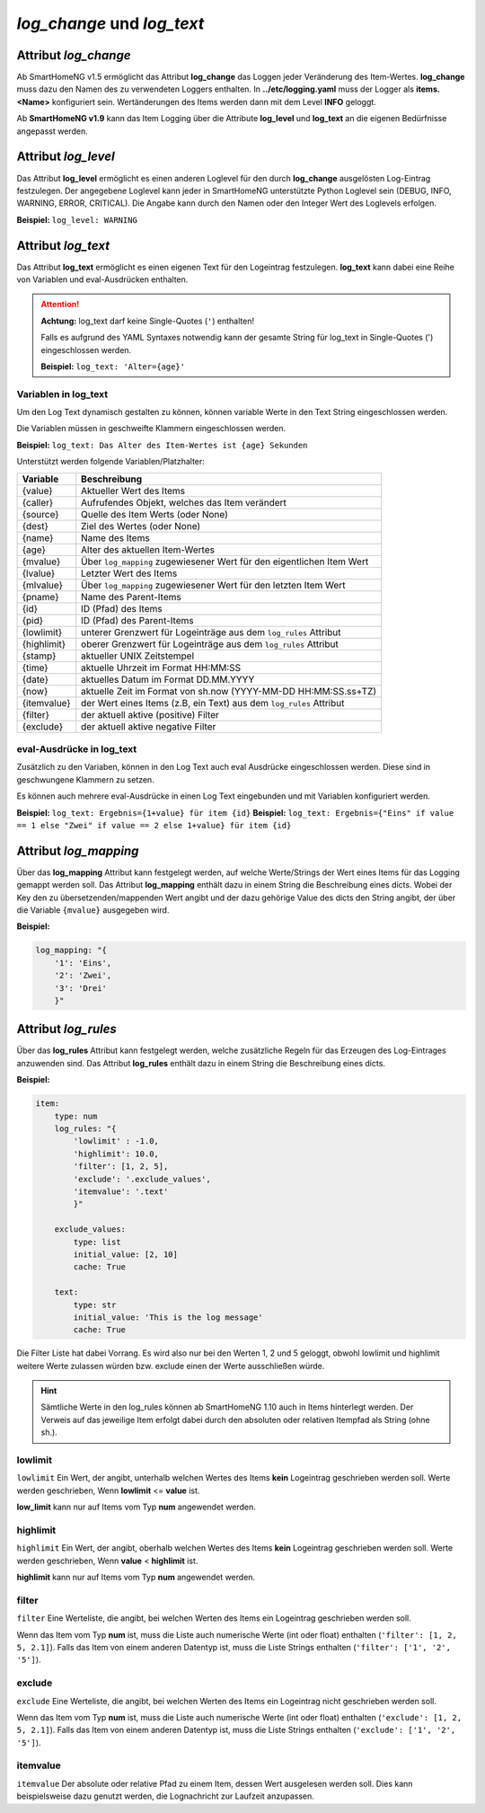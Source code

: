 
.. role:: redsup
.. role:: bluesup

===========================
*log_change* und *log_text*
===========================


.. index:: Standard-Attribute; log_change
.. index:: log_change

Attribut *log_change*
=====================

Ab SmartHomeNG v1.5 ermöglicht das Attribut **log_change** das Loggen jeder Veränderung des Item-Wertes. **log_change**
muss dazu den Namen des zu verwendeten Loggers enthalten. In **../etc/logging.yaml** muss der Logger als
**items.<Name>** konfiguriert sein. Wertänderungen des Items werden dann mit dem Level **INFO** geloggt.

Ab **SmartHomeNG v1.9** kann das Item Logging über die Attribute **log_level** und **log_text** an die eigenen
Bedürfnisse angepasst werden.


Attribut *log_level*
====================

Das Attribut **log_level** ermöglicht es einen anderen Loglevel für den durch **log_change** ausgelösten Log-Eintrag
festzulegen. Der angegebene Loglevel kann jeder in SmartHomeNG unterstützte Python Loglevel sein (DEBUG, INFO, WARNING,
ERROR, CRITICAL). Die Angabe kann durch den Namen oder den Integer Wert des Loglevels erfolgen.

**Beispiel:** ``log_level: WARNING``


Attribut *log_text*
===================

Das Attribut **log_text** ermöglicht es einen eigenen Text für den Logeintrag festzulegen. **log_text** kann dabei
eine Reihe von Variablen und eval-Ausdrücken enthalten.


.. attention::

    **Achtung:** log_text darf keine Single-Quotes (``'``) enthalten!

    Falls es aufgrund des YAML Syntaxes notwendig kann der gesamte String für log_text in Single-Quotes (')
    eingeschlossen werden.

    **Beispiel:** ``log_text: 'Alter={age}'``



Variablen in log_text
---------------------

Um den Log Text dynamisch gestalten zu können, können variable Werte in den Text String eingeschlossen werden.

Die Variablen müssen in geschweifte Klammern eingeschlossen werden.

**Beispiel:** ``log_text: Das Alter des Item-Wertes ist {age} Sekunden``

Unterstützt werden folgende Variablen/Platzhalter:

+-----------------+------------------------------------------------------------------------------+
| **Variable**    | **Beschreibung**                                                             |
+=================+==============================================================================+
|  {value}        |  Aktueller Wert des Items                                                    |
+-----------------+------------------------------------------------------------------------------+
|  {caller}       |  Aufrufendes Objekt, welches das Item verändert                              |
+-----------------+------------------------------------------------------------------------------+
|  {source}       |  Quelle des Item Werts (oder None)                                           |
+-----------------+------------------------------------------------------------------------------+
|  {dest}         |  Ziel des Wertes (oder None)                                                 |
+-----------------+------------------------------------------------------------------------------+
|  {name}         |  Name des Items                                                              |
+-----------------+------------------------------------------------------------------------------+
|  {age}          |  Alter des aktuellen Item-Wertes                                             |
+-----------------+------------------------------------------------------------------------------+
|  {mvalue}       |  Über ``log_mapping`` zugewiesener Wert für den eigentlichen Item Wert       |
+-----------------+------------------------------------------------------------------------------+
|  {lvalue}       |  Letzter Wert des Items                                                      |
+-----------------+------------------------------------------------------------------------------+
|  {mlvalue}      |  Über ``log_mapping`` zugewiesener Wert für den letzten Item Wert            |
+-----------------+------------------------------------------------------------------------------+
|  {pname}        |  Name des Parent-Items                                                       |
+-----------------+------------------------------------------------------------------------------+
|  {id}           |  ID (Pfad) des Items                                                         |
+-----------------+------------------------------------------------------------------------------+
|  {pid}          |  ID (Pfad) des Parent-Items                                                  |
+-----------------+------------------------------------------------------------------------------+
|  {lowlimit}     |  unterer Grenzwert für Logeinträge aus dem ``log_rules`` Attribut            |
+-----------------+------------------------------------------------------------------------------+
|  {highlimit}    |  oberer Grenzwert für Logeinträge aus dem ``log_rules`` Attribut             |
+-----------------+------------------------------------------------------------------------------+
|  {stamp}        |  aktueller UNIX Zeitstempel                                                  |
+-----------------+------------------------------------------------------------------------------+
|  {time}         |  aktuelle Uhrzeit im Format HH:MM:SS                                         |
+-----------------+------------------------------------------------------------------------------+
|  {date}         |  aktuelles Datum im Format DD.MM.YYYY                                        |
+-----------------+------------------------------------------------------------------------------+
|  {now}          |  aktuelle Zeit im Format von sh.now (YYYY-MM-DD HH:MM:SS.ss+TZ)              |
+-----------------+------------------------------------------------------------------------------+
|  {itemvalue}    |  der Wert eines Items (z.B, ein Text) aus dem ``log_rules`` Attribut         |
+-----------------+------------------------------------------------------------------------------+
|  {filter}       |  der aktuell aktive (positive) Filter                                        |
+-----------------+------------------------------------------------------------------------------+
|  {exclude}      |  der aktuell aktive negative Filter                                          |
+-----------------+------------------------------------------------------------------------------+

eval-Ausdrücke in log_text
--------------------------

Zusätzlich zu den Variaben, können in den Log Text auch eval Ausdrücke eingeschlossen werden. Diese sind in
geschwungene Klammern zu setzen.

Es können auch mehrere eval-Ausdrücke in einen Log Text eingebunden und mit Variablen konfiguriert werden.

**Beispiel:** ``log_text: Ergebnis={1+value} für item {id}``
**Beispiel:** ``log_text: Ergebnis={"Eins" if value == 1 else "Zwei" if value == 2 else 1+value} für item {id}``


Attribut *log_mapping*
======================

Über das **log_mapping** Attribut kann festgelegt werden, auf welche Werte/Strings der Wert eines Items für das
Logging gemappt werden soll. Das Attribut **log_mapping** enthält dazu in einem String die Beschreibung eines
dicts. Wobei der Key den zu übersetzenden/mappenden Wert angibt und der dazu gehörige Value des dicts den String
angibt, der über die Variable ``{mvalue}`` ausgegeben wird.

**Beispiel:**

.. code-block:: yaml

    log_mapping: "{
        '1': 'Eins',
        '2': 'Zwei',
        '3': 'Drei'
        }"


Attribut *log_rules*
====================

Über das **log_rules** Attribut kann festgelegt werden, welche zusätzliche Regeln für das Erzeugen des Log-Eintrages
anzuwenden sind. Das Attribut **log_rules** enthält dazu in einem String die Beschreibung eines dicts.

**Beispiel:**

.. code-block:: yaml

    item:
        type: num
        log_rules: "{
            'lowlimit' : -1.0,
            'highlimit': 10.0,
            'filter': [1, 2, 5],
            'exclude': '.exclude_values',
            'itemvalue': '.text'
            }"

        exclude_values:
            type: list
            initial_value: [2, 10]
            cache: True

        text:
            type: str
            initial_value: 'This is the log message'
            cache: True

Die Filter Liste hat dabei Vorrang. Es wird also nur bei den Werten 1, 2 und 5 geloggt, obwohl lowlimit und
highlimit weitere Werte zulassen würden bzw. exclude einen der Werte ausschließen würde.

.. hint::

    Sämtliche Werte in den log_rules können ab SmartHomeNG 1.10 auch in Items hinterlegt werden.
    Der Verweis auf das jeweilige Item erfolgt dabei durch den absoluten oder relativen Itempfad als String (ohne sh.).

lowlimit
--------

``lowlimit`` Ein Wert, der angibt, unterhalb welchen Wertes des Items **kein** Logeintrag geschrieben werden soll.
Werte werden geschrieben, Wenn **lowlimit** <= **value** ist.

**low_limit** kann nur auf Items vom Typ **num** angewendet werden.


highlimit
---------

``highlimit`` Ein Wert, der angibt, oberhalb welchen Wertes des Items **kein** Logeintrag geschrieben werden soll.
Werte werden geschrieben, Wenn **value** < **highlimit** ist.

**highlimit** kann nur auf Items vom Typ **num** angewendet werden.


filter
------

``filter`` Eine Werteliste, die angibt, bei welchen Werten des Items ein Logeintrag geschrieben werden soll.

Wenn das Item vom Typ **num** ist, muss die Liste auch numerische Werte (int oder float) enthalten
(``'filter': [1, 2, 5, 2.1]``). Falls das Item von einem anderen Datentyp ist, muss die Liste Strings
enthalten (``'filter': ['1', '2', '5']``).


exclude
-------

``exclude`` Eine Werteliste, die angibt, bei welchen Werten des Items ein Logeintrag nicht geschrieben werden soll.

Wenn das Item vom Typ **num** ist, muss die Liste auch numerische Werte (int oder float) enthalten
(``'exclude': [1, 2, 5, 2.1]``). Falls das Item von einem anderen Datentyp ist, muss die Liste Strings
enthalten (``'exclude': ['1', '2', '5']``).


itemvalue
---------

``itemvalue`` Der absolute oder relative Pfad zu einem Item, dessen Wert ausgelesen werden soll.
Dies kann beispielsweise dazu genutzt werden, die Lognachricht zur Laufzeit anzupassen.
 
